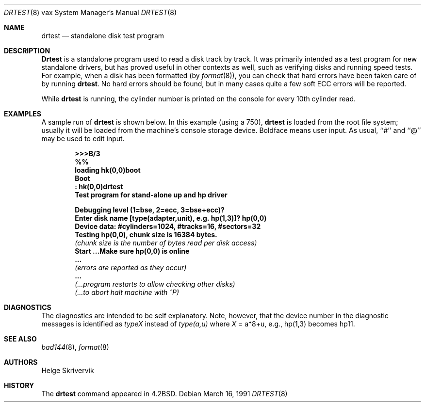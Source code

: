 .\"	$OpenBSD: drtest.8,v 1.11 2003/02/01 16:29:52 jmc Exp $
.\"
.\" Copyright (c) 1983, 1991 Regents of the University of California.
.\" All rights reserved.
.\"
.\" Redistribution and use in source and binary forms, with or without
.\" modification, are permitted provided that the following conditions
.\" are met:
.\" 1. Redistributions of source code must retain the above copyright
.\"    notice, this list of conditions and the following disclaimer.
.\" 2. Redistributions in binary form must reproduce the above copyright
.\"    notice, this list of conditions and the following disclaimer in the
.\"    documentation and/or other materials provided with the distribution.
.\" 3. All advertising materials mentioning features or use of this software
.\"    must display the following acknowledgement:
.\"	This product includes software developed by the University of
.\"	California, Berkeley and its contributors.
.\" 4. Neither the name of the University nor the names of its contributors
.\"    may be used to endorse or promote products derived from this software
.\"    without specific prior written permission.
.\"
.\" THIS SOFTWARE IS PROVIDED BY THE REGENTS AND CONTRIBUTORS ``AS IS'' AND
.\" ANY EXPRESS OR IMPLIED WARRANTIES, INCLUDING, BUT NOT LIMITED TO, THE
.\" IMPLIED WARRANTIES OF MERCHANTABILITY AND FITNESS FOR A PARTICULAR PURPOSE
.\" ARE DISCLAIMED.  IN NO EVENT SHALL THE REGENTS OR CONTRIBUTORS BE LIABLE
.\" FOR ANY DIRECT, INDIRECT, INCIDENTAL, SPECIAL, EXEMPLARY, OR CONSEQUENTIAL
.\" DAMAGES (INCLUDING, BUT NOT LIMITED TO, PROCUREMENT OF SUBSTITUTE GOODS
.\" OR SERVICES; LOSS OF USE, DATA, OR PROFITS; OR BUSINESS INTERRUPTION)
.\" HOWEVER CAUSED AND ON ANY THEORY OF LIABILITY, WHETHER IN CONTRACT, STRICT
.\" LIABILITY, OR TORT (INCLUDING NEGLIGENCE OR OTHERWISE) ARISING IN ANY WAY
.\" OUT OF THE USE OF THIS SOFTWARE, EVEN IF ADVISED OF THE POSSIBILITY OF
.\" SUCH DAMAGE.
.\"
.\"     from: @(#)drtest.8	6.3 (Berkeley) 3/16/91
.\"
.Dd March 16, 1991
.Dt DRTEST 8 vax
.Os
.Sh NAME
.Nm drtest
.Nd standalone disk test program
.Sh DESCRIPTION
.Nm Drtest
is a standalone program used to read a disk
track by track.
It was primarily intended as a test program
for new standalone drivers, but has proved
useful in other contexts as well, such as
verifying disks and running speed
tests.
For example, when a disk has been formatted (by
.Xr format 8 ) ,
you can check that
hard errors have been taken care of by running
.Nm drtest .
No hard errors should be found, but in many cases
quite a few soft
.Tn ECC
errors will be reported.
.Pp
While
.Nm drtest
is running, the cylinder number is printed on
the console for every 10th cylinder read.
.Sh EXAMPLES
A sample run of
.Nm
is shown below.
In this example (using a 750),
.Nm drtest
is loaded from the root file system;
usually it
will be loaded from the machine's
console storage device.
Boldface means user input.
As usual, ``#'' and ``@'' may be used to edit input.
.Pp
.Bd -unfilled -offset indent -compact
.Li \&>>> Ns Sy B/3
.Li \&%%
.Li \&loading hk(0,0)boot
.Li \&Boot
.Li \&: Sy \&hk(0,0)drtest
.Li Test program for stand-alone up and hp driver

.Li Debugging level (1=bse, 2=ecc, 3=bse+ecc)?
.Li Enter disk name [type(adapter,unit),\ e.g.\ hp(1,3)]? Sy hp(0,0)
.Li Device data: #cylinders=1024, #tracks=16, #sectors=32
.Li Testing hp(0,0), chunk size is 16384 bytes.
.Em (chunk\ size\ is\ the\ number\ of\ bytes read per disk access)
.Li Start ...Make sure hp(0,0) is online
.Li \ ...
.Em (errors are reported as they occur)
.Li \ ...
.Em (...program restarts to allow checking other disks)
.Em (...to abort halt machine with \&^P)
.Ed
.Sh DIAGNOSTICS
The diagnostics are intended to be self explanatory.
Note, however, that the device number in the diagnostic messages
is identified as
.Em typeX
instead of
.Em type(a,u)
where
.Ar X
\&= a*8+u, e.g., hp(1,3) becomes hp11.
.Sh SEE ALSO
.Xr bad144 8 ,
.Xr format 8
.Sh AUTHORS
Helge Skrivervik
.Sh HISTORY
The
.Nm
command appeared in
.Bx 4.2 .

